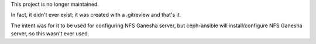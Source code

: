 This project is no longer maintained.

In fact, it didn't ever exist; it was created with a .gitreview
and that's it.

The intent was for it to be used for configuring NFS Ganesha server,
but ceph-ansible will install/configure NFS Ganesha server, so this
wasn't ever used.
